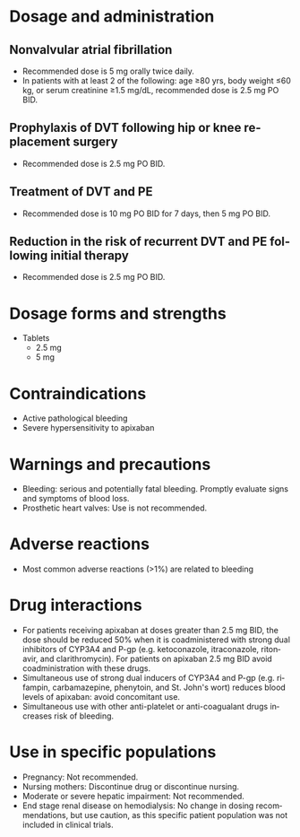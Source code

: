 # Apixaban -- leave title blank below
#+TITLE:  
#+AUTHOR:    David Mann
#+EMAIL:     mannd@epstudiossoftware.com
#+DATE:      [2015-03-05 Thu]
#+DESCRIPTION:
#+KEYWORDS:
#+LANGUAGE:  en
#+OPTIONS:   H:3 num:nil toc:nil \n:nil @:t ::t |:t ^:t -:t f:t *:t <:t
#+OPTIONS:   TeX:t LaTeX:t skip:nil d:nil todo:t pri:nil tags:not-in-toc
#+INFOJS_OPT: view:nil toc:nil ltoc:t mouse:underline buttons:0 path:http://orgmode.org/org-info.js
#+EXPORT_SELECT_TAGS: export
#+EXPORT_EXCLUDE_TAGS: noexport
#+LINK_UP:   
#+LINK_HOME: 
#+HTML_HEAD: <style media="screen" type="text/css"> img {max-width: 100%; height: auto;} </style>
#+XSLT:
* Dosage and administration
** Nonvalvular atrial fibrillation
- Recommended dose is 5 mg orally twice daily.
- In patients with at least 2 of the following: age ≥80 yrs, body weight ≤60 kg, or serum creatinine ≥1.5 mg/dL, recommended dose is 2.5 mg PO BID.
** Prophylaxis of DVT following hip or knee replacement surgery
- Recommended dose is 2.5 mg PO BID.
** Treatment of DVT and PE
- Recommended dose is 10 mg PO BID for 7 days, then 5 mg PO BID.
** Reduction in the risk of recurrent DVT and PE following initial therapy
- Recommended dose is 2.5 mg PO BID.
* Dosage forms and strengths
- Tablets
  - 2.5 mg
  - 5 mg
* Contraindications
- Active pathological bleeding
- Severe hypersensitivity to apixaban
* Warnings and precautions
- Bleeding: serious and potentially fatal bleeding.  Promptly evaluate signs and symptoms of blood loss.
- Prosthetic heart valves: Use is not recommended.
* Adverse reactions
- Most common adverse reactions (>1%) are related to bleeding
* Drug interactions
- For patients receiving apixaban at doses greater than 2.5 mg BID, the dose should be reduced 50% when it is coadministered with strong dual inhibitors of CYP3A4 and P-gp (e.g. ketoconazole, itraconazole, ritonavir, and clarithromycin).  For patients on apixaban 2.5 mg BID avoid coadministration with these drugs.
- Simultaneous use of strong dual inducers of CYP3A4 and P-gp (e.g. rifampin, carbamazepine, phenytoin, and St. John's wort) reduces blood levels of apixaban: avoid concomitant use.
- Simultaneous use with other anti-platelet or anti-coagualant drugs increases risk of bleeding.
* Use in specific populations
- Pregnancy: Not recommended.
- Nursing mothers: Discontinue drug or discontinue nursing.
- Moderate or severe hepatic impairment: Not recommended.
- End stage renal disease on hemodialysis: No change in dosing recommendations, but use caution, as this specific patient population was not included in clinical trials.
